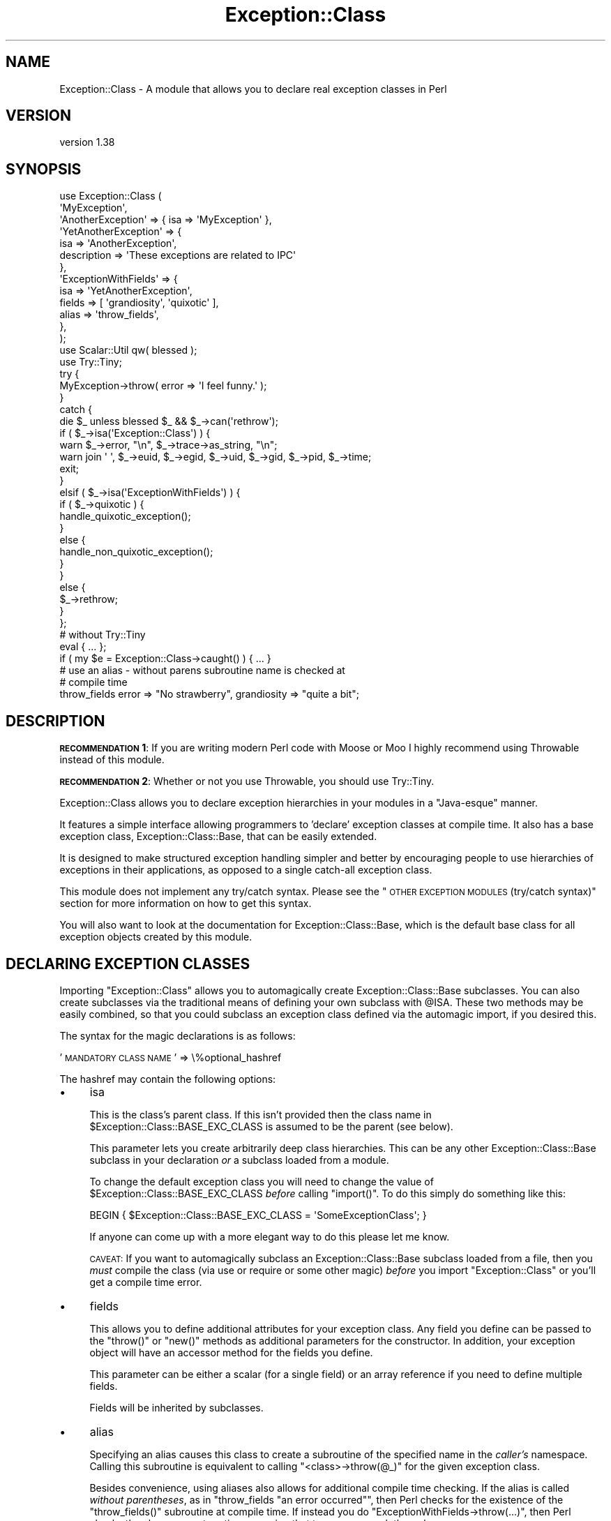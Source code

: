 .\" Automatically generated by Pod::Man 2.25 (Pod::Simple 3.16)
.\"
.\" Standard preamble:
.\" ========================================================================
.de Sp \" Vertical space (when we can't use .PP)
.if t .sp .5v
.if n .sp
..
.de Vb \" Begin verbatim text
.ft CW
.nf
.ne \\$1
..
.de Ve \" End verbatim text
.ft R
.fi
..
.\" Set up some character translations and predefined strings.  \*(-- will
.\" give an unbreakable dash, \*(PI will give pi, \*(L" will give a left
.\" double quote, and \*(R" will give a right double quote.  \*(C+ will
.\" give a nicer C++.  Capital omega is used to do unbreakable dashes and
.\" therefore won't be available.  \*(C` and \*(C' expand to `' in nroff,
.\" nothing in troff, for use with C<>.
.tr \(*W-
.ds C+ C\v'-.1v'\h'-1p'\s-2+\h'-1p'+\s0\v'.1v'\h'-1p'
.ie n \{\
.    ds -- \(*W-
.    ds PI pi
.    if (\n(.H=4u)&(1m=24u) .ds -- \(*W\h'-12u'\(*W\h'-12u'-\" diablo 10 pitch
.    if (\n(.H=4u)&(1m=20u) .ds -- \(*W\h'-12u'\(*W\h'-8u'-\"  diablo 12 pitch
.    ds L" ""
.    ds R" ""
.    ds C` ""
.    ds C' ""
'br\}
.el\{\
.    ds -- \|\(em\|
.    ds PI \(*p
.    ds L" ``
.    ds R" ''
'br\}
.\"
.\" Escape single quotes in literal strings from groff's Unicode transform.
.ie \n(.g .ds Aq \(aq
.el       .ds Aq '
.\"
.\" If the F register is turned on, we'll generate index entries on stderr for
.\" titles (.TH), headers (.SH), subsections (.SS), items (.Ip), and index
.\" entries marked with X<> in POD.  Of course, you'll have to process the
.\" output yourself in some meaningful fashion.
.ie \nF \{\
.    de IX
.    tm Index:\\$1\t\\n%\t"\\$2"
..
.    nr % 0
.    rr F
.\}
.el \{\
.    de IX
..
.\}
.\"
.\" Accent mark definitions (@(#)ms.acc 1.5 88/02/08 SMI; from UCB 4.2).
.\" Fear.  Run.  Save yourself.  No user-serviceable parts.
.    \" fudge factors for nroff and troff
.if n \{\
.    ds #H 0
.    ds #V .8m
.    ds #F .3m
.    ds #[ \f1
.    ds #] \fP
.\}
.if t \{\
.    ds #H ((1u-(\\\\n(.fu%2u))*.13m)
.    ds #V .6m
.    ds #F 0
.    ds #[ \&
.    ds #] \&
.\}
.    \" simple accents for nroff and troff
.if n \{\
.    ds ' \&
.    ds ` \&
.    ds ^ \&
.    ds , \&
.    ds ~ ~
.    ds /
.\}
.if t \{\
.    ds ' \\k:\h'-(\\n(.wu*8/10-\*(#H)'\'\h"|\\n:u"
.    ds ` \\k:\h'-(\\n(.wu*8/10-\*(#H)'\`\h'|\\n:u'
.    ds ^ \\k:\h'-(\\n(.wu*10/11-\*(#H)'^\h'|\\n:u'
.    ds , \\k:\h'-(\\n(.wu*8/10)',\h'|\\n:u'
.    ds ~ \\k:\h'-(\\n(.wu-\*(#H-.1m)'~\h'|\\n:u'
.    ds / \\k:\h'-(\\n(.wu*8/10-\*(#H)'\z\(sl\h'|\\n:u'
.\}
.    \" troff and (daisy-wheel) nroff accents
.ds : \\k:\h'-(\\n(.wu*8/10-\*(#H+.1m+\*(#F)'\v'-\*(#V'\z.\h'.2m+\*(#F'.\h'|\\n:u'\v'\*(#V'
.ds 8 \h'\*(#H'\(*b\h'-\*(#H'
.ds o \\k:\h'-(\\n(.wu+\w'\(de'u-\*(#H)/2u'\v'-.3n'\*(#[\z\(de\v'.3n'\h'|\\n:u'\*(#]
.ds d- \h'\*(#H'\(pd\h'-\w'~'u'\v'-.25m'\f2\(hy\fP\v'.25m'\h'-\*(#H'
.ds D- D\\k:\h'-\w'D'u'\v'-.11m'\z\(hy\v'.11m'\h'|\\n:u'
.ds th \*(#[\v'.3m'\s+1I\s-1\v'-.3m'\h'-(\w'I'u*2/3)'\s-1o\s+1\*(#]
.ds Th \*(#[\s+2I\s-2\h'-\w'I'u*3/5'\v'-.3m'o\v'.3m'\*(#]
.ds ae a\h'-(\w'a'u*4/10)'e
.ds Ae A\h'-(\w'A'u*4/10)'E
.    \" corrections for vroff
.if v .ds ~ \\k:\h'-(\\n(.wu*9/10-\*(#H)'\s-2\u~\d\s+2\h'|\\n:u'
.if v .ds ^ \\k:\h'-(\\n(.wu*10/11-\*(#H)'\v'-.4m'^\v'.4m'\h'|\\n:u'
.    \" for low resolution devices (crt and lpr)
.if \n(.H>23 .if \n(.V>19 \
\{\
.    ds : e
.    ds 8 ss
.    ds o a
.    ds d- d\h'-1'\(ga
.    ds D- D\h'-1'\(hy
.    ds th \o'bp'
.    ds Th \o'LP'
.    ds ae ae
.    ds Ae AE
.\}
.rm #[ #] #H #V #F C
.\" ========================================================================
.\"
.IX Title "Exception::Class 3"
.TH Exception::Class 3 "2014-05-05" "perl v5.14.2" "User Contributed Perl Documentation"
.\" For nroff, turn off justification.  Always turn off hyphenation; it makes
.\" way too many mistakes in technical documents.
.if n .ad l
.nh
.SH "NAME"
Exception::Class \- A module that allows you to declare real exception classes in Perl
.SH "VERSION"
.IX Header "VERSION"
version 1.38
.SH "SYNOPSIS"
.IX Header "SYNOPSIS"
.Vb 2
\&  use Exception::Class (
\&      \*(AqMyException\*(Aq,
\&
\&      \*(AqAnotherException\*(Aq => { isa => \*(AqMyException\*(Aq },
\&
\&      \*(AqYetAnotherException\*(Aq => {
\&          isa         => \*(AqAnotherException\*(Aq,
\&          description => \*(AqThese exceptions are related to IPC\*(Aq
\&      },
\&
\&      \*(AqExceptionWithFields\*(Aq => {
\&          isa    => \*(AqYetAnotherException\*(Aq,
\&          fields => [ \*(Aqgrandiosity\*(Aq, \*(Aqquixotic\*(Aq ],
\&          alias  => \*(Aqthrow_fields\*(Aq,
\&      },
\&  );
\&  use Scalar::Util qw( blessed );
\&  use Try::Tiny;
\&
\&  try {
\&      MyException\->throw( error => \*(AqI feel funny.\*(Aq );
\&  }
\&  catch {
\&      die $_ unless blessed $_ && $_\->can(\*(Aqrethrow\*(Aq);
\&
\&      if ( $_\->isa(\*(AqException::Class\*(Aq) ) {
\&          warn $_\->error, "\en", $_\->trace\->as_string, "\en";
\&          warn join \*(Aq \*(Aq, $_\->euid, $_\->egid, $_\->uid, $_\->gid, $_\->pid, $_\->time;
\&
\&          exit;
\&      }
\&      elsif ( $_\->isa(\*(AqExceptionWithFields\*(Aq) ) {
\&          if ( $_\->quixotic ) {
\&              handle_quixotic_exception();
\&          }
\&          else {
\&              handle_non_quixotic_exception();
\&          }
\&      }
\&      else {
\&          $_\->rethrow;
\&      }
\&  };
\&
\&  # without Try::Tiny
\&
\&  eval { ... };
\&  if ( my $e = Exception::Class\->caught() ) { ... }
\&
\&  # use an alias \- without parens subroutine name is checked at
\&  # compile time
\&  throw_fields error => "No strawberry", grandiosity => "quite a bit";
.Ve
.SH "DESCRIPTION"
.IX Header "DESCRIPTION"
\&\fB\s-1RECOMMENDATION\s0 1\fR: If you are writing modern Perl code with Moose or
Moo I highly recommend using Throwable instead of this module.
.PP
\&\fB\s-1RECOMMENDATION\s0 2\fR: Whether or not you use Throwable, you should use
Try::Tiny.
.PP
Exception::Class allows you to declare exception hierarchies in your
modules in a \*(L"Java-esque\*(R" manner.
.PP
It features a simple interface allowing programmers to 'declare'
exception classes at compile time.  It also has a base exception
class, Exception::Class::Base, that can be easily extended.
.PP
It is designed to make structured exception handling simpler and
better by encouraging people to use hierarchies of exceptions in their
applications, as opposed to a single catch-all exception class.
.PP
This module does not implement any try/catch syntax.  Please see the
\&\*(L"\s-1OTHER\s0 \s-1EXCEPTION\s0 \s-1MODULES\s0 (try/catch syntax)\*(R" section for more
information on how to get this syntax.
.PP
You will also want to look at the documentation for
Exception::Class::Base, which is the default base class for all
exception objects created by this module.
.SH "DECLARING EXCEPTION CLASSES"
.IX Header "DECLARING EXCEPTION CLASSES"
Importing \f(CW\*(C`Exception::Class\*(C'\fR allows you to automagically create
Exception::Class::Base subclasses.  You can also create subclasses
via the traditional means of defining your own subclass with \f(CW@ISA\fR.
These two methods may be easily combined, so that you could subclass
an exception class defined via the automagic import, if you desired
this.
.PP
The syntax for the magic declarations is as follows:
.PP
\&'\s-1MANDATORY\s0 \s-1CLASS\s0 \s-1NAME\s0' => \e%optional_hashref
.PP
The hashref may contain the following options:
.IP "\(bu" 4
isa
.Sp
This is the class's parent class.  If this isn't provided then the
class name in \f(CW$Exception::Class::BASE_EXC_CLASS\fR is assumed to be
the parent (see below).
.Sp
This parameter lets you create arbitrarily deep class hierarchies.
This can be any other Exception::Class::Base subclass in your
declaration \fIor\fR a subclass loaded from a module.
.Sp
To change the default exception class you will need to change the
value of \f(CW$Exception::Class::BASE_EXC_CLASS\fR \fIbefore\fR calling
\&\f(CW\*(C`import()\*(C'\fR.  To do this simply do something like this:
.Sp
.Vb 1
\&  BEGIN { $Exception::Class::BASE_EXC_CLASS = \*(AqSomeExceptionClass\*(Aq; }
.Ve
.Sp
If anyone can come up with a more elegant way to do this please let me
know.
.Sp
\&\s-1CAVEAT:\s0 If you want to automagically subclass an
Exception::Class::Base subclass loaded from a file, then you
\&\fImust\fR compile the class (via use or require or some other magic)
\&\fIbefore\fR you import \f(CW\*(C`Exception::Class\*(C'\fR or you'll get a compile time
error.
.IP "\(bu" 4
fields
.Sp
This allows you to define additional attributes for your exception
class.  Any field you define can be passed to the \f(CW\*(C`throw()\*(C'\fR or
\&\f(CW\*(C`new()\*(C'\fR methods as additional parameters for the constructor.  In
addition, your exception object will have an accessor method for the
fields you define.
.Sp
This parameter can be either a scalar (for a single field) or an array
reference if you need to define multiple fields.
.Sp
Fields will be inherited by subclasses.
.IP "\(bu" 4
alias
.Sp
Specifying an alias causes this class to create a subroutine of the
specified name in the \fIcaller's\fR namespace.  Calling this subroutine
is equivalent to calling \f(CW\*(C`<class>\->throw(@_)\*(C'\fR for the given
exception class.
.Sp
Besides convenience, using aliases also allows for additional compile
time checking.  If the alias is called \fIwithout parentheses\fR, as in
\&\f(CW\*(C`throw_fields "an error occurred"\*(C'\fR, then Perl checks for the
existence of the \f(CW\*(C`throw_fields()\*(C'\fR subroutine at compile time.  If
instead you do \f(CW\*(C`ExceptionWithFields\->throw(...)\*(C'\fR, then Perl
checks the class name at runtime, meaning that typos may sneak
through.
.IP "\(bu" 4
description
.Sp
Each exception class has a description method that returns a fixed
string.  This should describe the exception \fIclass\fR (as opposed to
any particular exception object).  This may be useful for debugging if
you start catching exceptions you weren't expecting (particularly if
someone forgot to document them) and you don't understand the error
messages.
.PP
The \f(CW\*(C`Exception::Class\*(C'\fR magic attempts to detect circular class
hierarchies and will die if it finds one.  It also detects missing
links in a chain, for example if you declare Bar to be a subclass of
Foo and never declare Foo.
.SH "Try::Tiny"
.IX Header "Try::Tiny"
If you are interested in adding try/catch/finally syntactic sugar to your code
then I recommend you check out Try::Tiny. This is a great module that helps
you ignore some of the weirdness with \f(CW\*(C`eval\*(C'\fR and \f(CW$@\fR. Here's an example of
how the two modules work together:
.PP
.Vb 3
\&  use Exception::Class ( \*(AqMy::Exception\*(Aq );
\&  use Scalar::Util qw( blessed );
\&  use Try::Tiny;
\&
\&  try {
\&      might_throw();
\&  }
\&  catch {
\&      if ( blessed $_ && $_\->isa(\*(AqMy::Exception\*(Aq) ) {
\&          handle_it();
\&      }
\&      else {
\&          die $_;
\&      }
\&  };
.Ve
.PP
Note that you \fBcannot\fR use \f(CW\*(C`Exception::Class\->caught()\*(C'\fR with
Try::Tiny.
.SH "Catching Exceptions Without Try::Tiny"
.IX Header "Catching Exceptions Without Try::Tiny"
\&\f(CW\*(C`Exception::Class\*(C'\fR provides some syntactic sugar for catching
exceptions in a safe manner:
.PP
.Vb 1
\&  eval {...};
\&
\&  if ( my $e = Exception::Class\->caught(\*(AqMy::Error\*(Aq) ) {
\&      cleanup();
\&      do_something_with_exception($e);
\&  }
.Ve
.PP
The \f(CW\*(C`caught()\*(C'\fR method takes a class name and returns an exception
object if the last thrown exception is of the given class, or a
subclass of that class.  If it is not given any arguments, it simply
returns \f(CW$@\fR.
.PP
You should \fBalways\fR make a copy of the exception object, rather than
using \f(CW$@\fR directly.  This is necessary because if your \f(CW\*(C`cleanup()\*(C'\fR
function uses \f(CW\*(C`eval\*(C'\fR, or calls something which uses it, then \f(CW$@\fR is
overwritten.  Copying the exception preserves it for the call to
\&\f(CW\*(C`do_something_with_exception()\*(C'\fR.
.PP
Exception objects also provide a caught method so you can write:
.PP
.Vb 4
\&  if ( my $e = My::Error\->caught() ) {
\&      cleanup();
\&      do_something_with_exception($e);
\&  }
.Ve
.SS "Uncatchable Exceptions"
.IX Subsection "Uncatchable Exceptions"
Internally, the \f(CW\*(C`caught()\*(C'\fR method will call \f(CW\*(C`isa()\*(C'\fR on the exception
object.  You could make an exception \*(L"uncatchable\*(R" by overriding
\&\f(CW\*(C`isa()\*(C'\fR in that class like this:
.PP
.Vb 1
\& package Exception::Uncatchable;
\&
\& sub isa { shift\->rethrow }
.Ve
.PP
Of course, this only works if you always call \f(CW\*(C`Exception::Class\->caught()\*(C'\fR after an \f(CW\*(C`eval\*(C'\fR.
.SH "USAGE RECOMMENDATION"
.IX Header "USAGE RECOMMENDATION"
If you're creating a complex system that throws lots of different
types of exceptions, consider putting all the exception declarations
in one place.  For an app called Foo you might make a
\&\f(CW\*(C`Foo::Exceptions\*(C'\fR module and use that in all your code.  This module
could just contain the code to make \f(CW\*(C`Exception::Class\*(C'\fR do its
automagic class creation.  Doing this allows you to more easily see
what exceptions you have, and makes it easier to keep track of them.
.PP
This might look something like this:
.PP
.Vb 1
\&  package Foo::Bar::Exceptions;
\&
\&  use Exception::Class (
\&      Foo::Bar::Exception::Senses =>
\&          { description => \*(Aqsense\-related exception\*(Aq },
\&
\&      Foo::Bar::Exception::Smell => {
\&          isa         => \*(AqFoo::Bar::Exception::Senses\*(Aq,
\&          fields      => \*(Aqodor\*(Aq,
\&          description => \*(Aqstinky!\*(Aq
\&      },
\&
\&      Foo::Bar::Exception::Taste => {
\&          isa         => \*(AqFoo::Bar::Exception::Senses\*(Aq,
\&          fields      => [ \*(Aqtaste\*(Aq, \*(Aqbitterness\*(Aq ],
\&          description => \*(Aqlike, gag me with a spoon!\*(Aq
\&      },
\&
\&      ...
\&  );
.Ve
.PP
You may want to create a real module to subclass
Exception::Class::Base as well, particularly if you want your
exceptions to have more methods.
.SS "Subclassing Exception::Class::Base"
.IX Subsection "Subclassing Exception::Class::Base"
As part of your usage of \f(CW\*(C`Exception::Class\*(C'\fR, you may want to create
your own base exception class which subclasses
Exception::Class::Base.  You should feel free to subclass any of
the methods documented above.  For example, you may want to subclass
\&\f(CW\*(C`new()\*(C'\fR to add additional information to your exception objects.
.SH "Exception::Class FUNCTIONS"
.IX Header "Exception::Class FUNCTIONS"
The \f(CW\*(C`Exception::Class\*(C'\fR method offers one function, \f(CW\*(C`Classes()\*(C'\fR,
which is not exported.  This method returns a list of the classes that
have been created by calling the \f(CW\*(C`Exception::Class\*(C'\fR \fIimport()\fR method.
Note that this is \fIall\fR the subclasses that have been created, so it
may include subclasses created by things like \s-1CPAN\s0 modules, etc.  Also
note that if you simply define a subclass via the normal Perl method
of setting \f(CW@ISA\fR or \f(CW\*(C`use base\*(C'\fR, then your subclass will not be
included.
.SH "SUPPORT"
.IX Header "SUPPORT"
Please submit bugs to the \s-1CPAN\s0 \s-1RT\s0 system at
http://rt.cpan.org/NoAuth/ReportBug.html?Queue=Exception%3A%3AClass or
via email at bug\-exception\-class@rt.cpan.org.
.SH "DONATIONS"
.IX Header "DONATIONS"
If you'd like to thank me for the work I've done on this module,
please consider making a \*(L"donation\*(R" to me via PayPal. I spend a lot of
free time creating free software, and would appreciate any support
you'd care to offer.
.PP
Please note that \fBI am not suggesting that you must do this\fR in order
for me to continue working on this particular software. I will
continue to do so, inasmuch as I have in the past, for as long as it
interests me.
.PP
Similarly, a donation made in this way will probably not make me work
on this software much more, unless I get so many donations that I can
consider working on free software full time, which seems unlikely at
best.
.PP
To donate, log into PayPal and send money to autarch@urth.org or use
the button on this page:
http://www.urth.org/~autarch/fs\-donation.html <http://www.urth.org/~autarch/fs-donation.html>
.SH "AUTHOR"
.IX Header "AUTHOR"
Dave Rolsky <autarch@urth.org>
.SH "COPYRIGHT AND LICENSE"
.IX Header "COPYRIGHT AND LICENSE"
This software is copyright (c) 2014 by Dave Rolsky.
.PP
This is free software; you can redistribute it and/or modify it under
the same terms as the Perl 5 programming language system itself.
